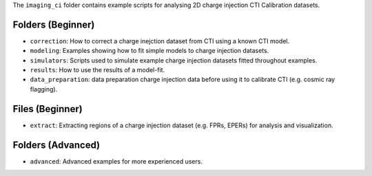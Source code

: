 The ``imaging_ci`` folder contains example scripts for analysing 2D charge injection CTI Calibration datasets.


Folders (Beginner)
------------------

- ``correction``: How to correct a charge inejction dataset from CTI using a known CTI model.
- ``modeling``: Examples showing how to fit simple models to charge injection datasets.
- ``simulators``: Scripts used to simulate example charge injection datasets fitted throughout examples.
- ``results``: How to use the results of a model-fit.
- ``data_preparation``: data preparation charge injection data before using it to calibrate CTI (e.g. cosmic ray flagging).

Files (Beginner)
----------------

- ``extract``: Extracting regions of a charge injection dataset (e.g. FPRs, EPERs) for analysis and visualization.

Folders (Advanced)
------------------

- ``advanced``: Advanced examples for more experienced users.